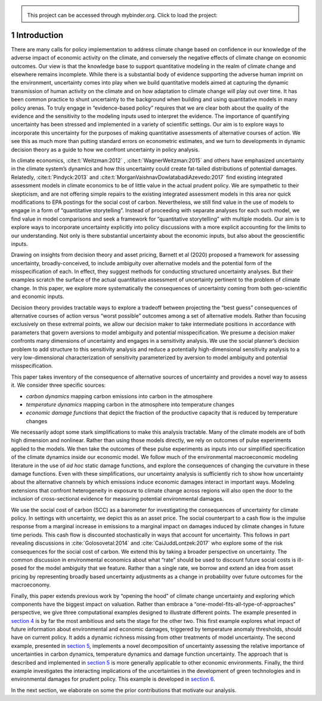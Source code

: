 
.. admonition:: \   

    This project can be accessed through mybinder.org. Click to load the project: |binder|

.. |binder| image:: https://mybinder.org/badge_logo.svg
     :target: https://mybinder.org/v2/gh/lphansen/ClimateUncertaintySpillover.git/macroAnnual_v2?filepath=sec1_Introduction.ipynb

1 Introduction
==============

There are many calls for policy implementation to address climate change
based on confidence in our knowledge of the adverse impact of economic
activity on the climate, and conversely the negative effects of climate
change on economic outcomes. Our view is that the knowledge base to
support quantitative modeling in the realm of climate change and
elsewhere remains incomplete. While there is a substantial body of
evidence supporting the adverse human imprint on the environment,
uncertainty comes into play when we build quantitative models aimed at
capturing the dynamic transmission of human activity on the climate and
on how adaptation to climate change will play out over time. It has been
common practice to shunt uncertainty to the background when building and
using quantitative models in many policy arenas. To truly engage in
“evidence-based policy” requires that we are clear both about the
quality of the evidence and the sensitivity to the modeling inputs used
to interpret the evidence. The importance of quantifying uncertainty has
been stressed and implemented in a variety of scientific settings. Our
aim is to explore ways to incorporate this uncertainty for the purposes
of making quantitative assessments of alternative courses of action. We
see this as much more than putting standard errors on econometric
estimates, and we turn to developments in dynamic decision theory as a
guide to how we confront uncertainty in policy analysis.

In climate economics, :cite:t:`Weitzman:2012` , :cite:t:`WagnerWeitzman:2015` and
others have emphasized uncertainty in the climate system’s dynamics and
how this uncertainty could create fat-tailed distributions of potential
damages. Relatedly, :cite:t:`Pindyck:2013` and
:cite:t:`MorganVaishnavDowlatabadiAzevedo:2017` find existing
integrated assessment models in climate economics to be of little value
in the actual prudent policy. We are sympathetic to their skepticism,
and are not offering simple repairs to the existing integrated
assessment models in this area nor quick modifications to EPA postings
for the social cost of carbon. Nevertheless, we still find value in the
use of models to engage in a form of “quantitative storytelling”.
Instead of proceeding with separate analyses for each such model, we
find value in model comparisons and seek a framework for “quantitative
storytelling” with multiple models. Our aim is to explore ways to
incorporate uncertainty explicitly into policy discussions with a more
explicit accounting for the limits to our understanding. Not only is
there substantial uncertainty about the economic inputs, but also about
the geoscientific inputs.

Drawing on insights from decision theory and asset pricing, Barnett et
al (2020) proposed a framework for assessing uncertainty,
broadly-conceived, to include ambiguity over alternative models and the
potential form of the misspecification of each. In effect, they suggest
methods for conducting structured uncertainty analyses. But their
examples scratch the surface of the actual quantitative assessment of
uncertainty pertinent to the problem of climate change. In this paper,
we explore more systematically the consequences of uncertainty coming
from both geo-scientific and economic inputs.

Decision theory provides tractable ways to explore a tradeoff between
projecting the “best guess” consequences of alternative courses of
action versus “worst possible” outcomes among a set of alternative
models. Rather than focusing exclusively on these extremal points, we
allow our decision maker to take intermediate positions in accordance
with parameters that govern aversions to model ambiguity and potential
misspecification. We presume a decision maker confronts many dimensions
of uncertainty and engages in a sensitivity analysis. We use the social
planner’s decision problem to add structure to this sensitivity analysis
and reduce a potentially high-dimensional sensitivity analysis to a very
low-dimensional characterization of sensitivity parameterized by
aversion to model ambiguity and potential misspecification.

This paper takes inventory of the consequence of alternative sources of
uncertainty and provides a novel way to assess it. We consider three
specific sources:

-  *carbon dynamics* mapping carbon emissions into carbon in the
   atmosphere

-  *temperature dynamics* mapping carbon in the atmosphere into
   temperature changes

-  *economic damage functions* that depict the fraction of the
   productive capacity that is reduced by temperature changes

We necessarily adopt some stark simplifications to make this analysis
tractable. Many of the climate models are of both high dimension and
nonlinear. Rather than using those models directly, we rely on outcomes
of pulse experiments applied to the models. We then take the outcomes of
these pulse experiments as inputs into our simplified specification of
the climate dynamics inside our economic model. We follow much of the
environmental macroeconomic modeling literature in the use of
*ad hoc* static damage functions, and explore the
consequences of changing the curvature in these damage functions. Even
with these simplifications, our uncertainty analysis is sufficiently
rich to show how uncertainty about the alternative channels by which
emissions induce economic damages interact in important ways. Modeling
extensions that confront heterogeneity in exposure to climate change
across regions will also open the door to the inclusion of
cross-sectional evidence for measuring potential environmental damages.

We use the social cost of carbon (SCC) as a barometer for investigating
the consequences of uncertainty for climate policy. In settings with
uncertainty, we depict this as an asset price. The social counterpart to
a cash flow is the impulse response from a marginal increase in
emissions to a marginal impact on damages induced by climate changes in
future time periods. This cash flow is discounted stochastically in ways
that account for uncertainty. This follows in part revealing discussions
in :cite:`Golosovetal:2014` and
:cite:`CaiJuddLontzek:2017` who explore some of the risk
consequences for the social cost of carbon. We extend this by taking a
broader perspective on uncertainty. The common discussion in
environmental economics about what “rate” should be used to discount
future social costs is ill-posed for the model ambiguity that we
feature. Rather than a single rate, we borrow and extend an idea from
asset pricing by representing broadly based uncertainty adjustments as a
change in probability over future outcomes for the macroeconomy.

Finally, this paper extends previous work by “opening the hood” of
climate change uncertainty and exploring which components have the
biggest impact on valuation. Rather than embrace a
“one-model-fits-all-type-of-approaches” perspective, we give three
computational examples designed to illustrate different points. The
example presented in `section 4 <sec4_IllustrativeEconI.ipynb>`__ is by
far the most ambitious and sets the stage for the other two. This first
example explores what impact of future information about environmental
and economic damages, triggered by temperature anomaly thresholds,
should have on current policy. It adds a dynamic richness missing from
other treatments of model uncertainty. The second example, presented in
`section 5 <sec5_IllustrativeEconII.ipynb>`__, implements a novel
decomposition of uncertainty assessing the relative importance of
uncertainties in carbon dynamics, temperature dynamics and damage
function uncertainty. The approach that is described and implemented in
`section 5 <sec5_IllustrativeEconIII.ipynb>`__ is more generally
applicable to other economic environments. Finally, the third example
investigates the interacting implications of the uncertainties in the
development of green technologies and in environmental damages for
prudent policy. This example is developed in `section 6 <sec6_IllustrativeEconIII.ipynb>`__.

In the next section, we elaborate on some the prior contributions that
motivate our analysis.
